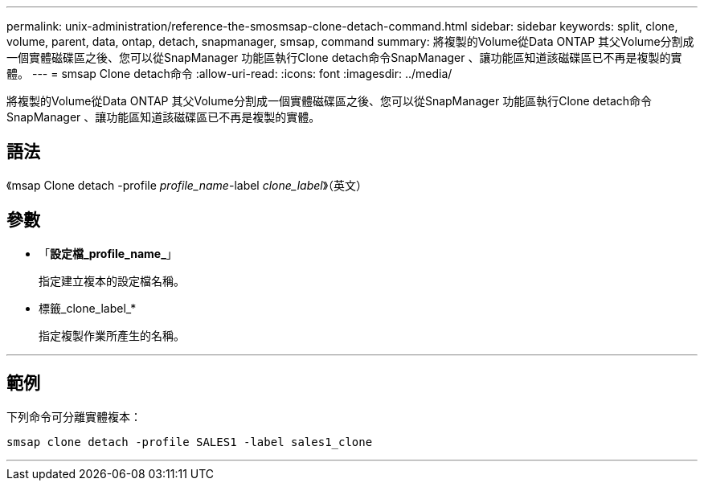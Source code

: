 ---
permalink: unix-administration/reference-the-smosmsap-clone-detach-command.html 
sidebar: sidebar 
keywords: split, clone, volume, parent, data, ontap, detach, snapmanager, smsap, command 
summary: 將複製的Volume從Data ONTAP 其父Volume分割成一個實體磁碟區之後、您可以從SnapManager 功能區執行Clone detach命令SnapManager 、讓功能區知道該磁碟區已不再是複製的實體。 
---
= smsap Clone detach命令
:allow-uri-read: 
:icons: font
:imagesdir: ../media/


[role="lead"]
將複製的Volume從Data ONTAP 其父Volume分割成一個實體磁碟區之後、您可以從SnapManager 功能區執行Clone detach命令SnapManager 、讓功能區知道該磁碟區已不再是複製的實體。



== 語法

《msap Clone detach -profile _profile_name_-label _clone_label_》（英文）



== 參數

* 「*設定檔_profile_name_*」
+
指定建立複本的設定檔名稱。

* 標籤_clone_label_*
+
指定複製作業所產生的名稱。



'''


== 範例

下列命令可分離實體複本：

[listing]
----
smsap clone detach -profile SALES1 -label sales1_clone
----
'''
